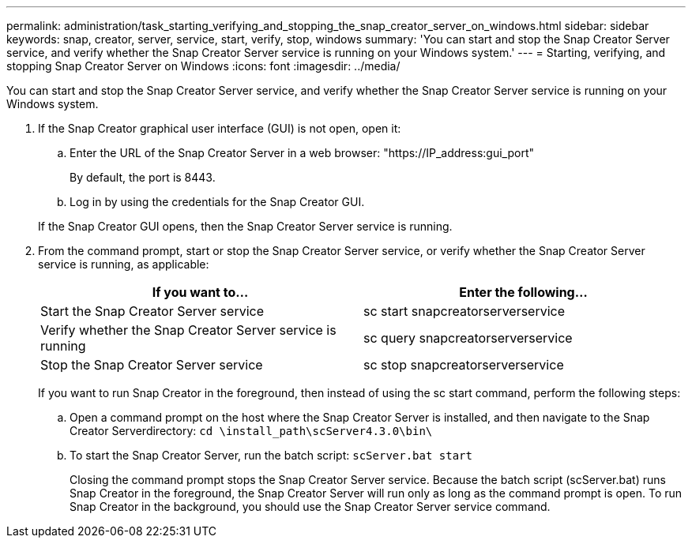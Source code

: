 ---
permalink: administration/task_starting_verifying_and_stopping_the_snap_creator_server_on_windows.html
sidebar: sidebar
keywords: snap, creator, server, service, start, verify, stop, windows
summary: 'You can start and stop the Snap Creator Server service, and verify whether the Snap Creator Server service is running on your Windows system.'
---
= Starting, verifying, and stopping Snap Creator Server on Windows
:icons: font
:imagesdir: ../media/

[.lead]
You can start and stop the Snap Creator Server service, and verify whether the Snap Creator Server service is running on your Windows system.

. If the Snap Creator graphical user interface (GUI) is not open, open it:
 .. Enter the URL of the Snap Creator Server in a web browser: "https://IP_address:gui_port"
+
By default, the port is 8443.

 .. Log in by using the credentials for the Snap Creator GUI.

+
If the Snap Creator GUI opens, then the Snap Creator Server service is running.
. From the command prompt, start or stop the Snap Creator Server service, or verify whether the Snap Creator Server service is running, as applicable:
+
[options="header"]
|===
| If you want to...| Enter the following...
a|
Start the Snap Creator Server service
a|
sc start snapcreatorserverservice
a|
Verify whether the Snap Creator Server service is running
a|
sc query snapcreatorserverservice
a|
Stop the Snap Creator Server service
a|
sc stop snapcreatorserverservice
|===
If you want to run Snap Creator in the foreground, then instead of using the sc start command, perform the following steps:

 .. Open a command prompt on the host where the Snap Creator Server is installed, and then navigate to the Snap Creator Serverdirectory: `cd \install_path\scServer4.3.0\bin\`
 .. To start the Snap Creator Server, run the batch script:
   `scServer.bat start`
+
Closing the command prompt stops the Snap Creator Server service. Because the batch script (scServer.bat) runs Snap Creator in the foreground, the Snap Creator Server will run only as long as the command prompt is open. To run Snap Creator in the background, you should use the Snap Creator Server service command.
